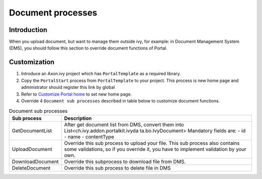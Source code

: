 .. _customization-document-processes:

Document processes
==================

.. _customization-document-processes-introduction:

Introduction
------------

When you upload document, but want to manage them outside ivy, for
example: in Document Management System (DMS), you should follow this
section to override document functions of Portal.

.. _customization-document-processes-customization:

Customization
-------------

1. Introduce an Axon.ivy project which has ``PortalTemplate`` as a
   required library.

2. Copy the ``PortalStart`` process from ``PortalTemplate`` to your
   project. This process is new home page and administrator should
   register this link by global

3. Refer to `Customize Portal
   home <#customization-portalhome>`__ to set new home
   page.

4. Override 4 ``Document sub processes`` described in table below to
   customize document functions.

.. table:: Document sub processes

   +-----------------------------------+-----------------------------------+
   | Sub process                       | Description                       |
   +===================================+===================================+
   | GetDocumentList                   | After get document list from DMS, |
   |                                   | convert them into                 |
   |                                   | List<ch.ivy.addon.portalkit.ivyda |
   |                                   | ta.bo.IvyDocument>                |
   |                                   | Mandatory fields are: - id - name |
   |                                   | - contentType                     |
   +-----------------------------------+-----------------------------------+
   | UploadDocument                    | Override this sub process to      |
   |                                   | upload your file. This sub        |
   |                                   | process also contains some        |
   |                                   | validations, so if you override   |
   |                                   | it, you have to implement         |
   |                                   | validation by your own.           |
   +-----------------------------------+-----------------------------------+
   | DownloadDocument                  | Override this subprocess to       |
   |                                   | download file from DMS.           |
   +-----------------------------------+-----------------------------------+
   | DeleteDocument                    | Override this sub process to      |
   |                                   | delete file in DMS                |
   +-----------------------------------+-----------------------------------+
